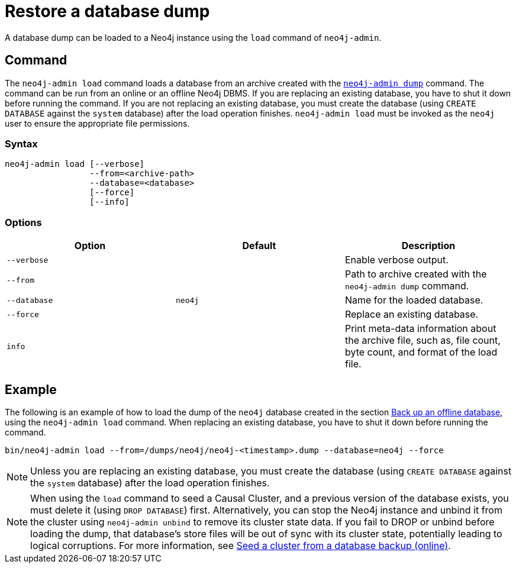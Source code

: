 [[restore-dump]]
= Restore a database dump
:description: This section describes how to restore a database dump in a live Neo4j deployment. 

A database dump can be loaded to a Neo4j instance using the `load` command of `neo4j-admin`.

[[restore-dump-command]]
== Command

The `neo4j-admin load`  command loads a database from an archive created with the xref:backup-restore/offline-backup.adoc#offline-backup-command[`neo4j-admin dump`] command.
The command can be run from an online or an offline Neo4j DBMS.
If you are replacing an existing database, you have to shut it down before running the command.
If you are not replacing an existing database, you must create the database (using `CREATE DATABASE` against the `system` database) after the load operation finishes.
`neo4j-admin load` must be invoked as the `neo4j` user to ensure the appropriate file permissions.

[[restore-dump-syntax]]
=== Syntax

[source,role=noheader]
----
neo4j-admin load [--verbose]
                 --from=<archive-path>
                 --database=<database>
                 [--force]
                 [--info]
----

[[restore-dump-command-options]]
=== Options

[options="header"]
|===
| Option       | Default | Description
| `--verbose`  |         | Enable verbose output.
| `--from`     |         | Path to archive created with the `neo4j-admin dump` command.
| `--database` | `neo4j` | Name for the loaded database.
| `--force`    |         | Replace an existing database.
| `info`       |         | Print meta-data information about the archive file, such as, file count, byte count, and format of the load file.
|===

[[restore-dump-example]]
== Example

The following is an example of how to load the dump of the `neo4j` database created in the section xref:backup-restore/offline-backup.adoc#offline-backup-example[Back up an offline database], using the `neo4j-admin load` command.
When replacing an existing database, you have to shut it down before running the command.

[source,shell]
----
bin/neo4j-admin load --from=/dumps/neo4j/neo4j-<timestamp>.dump --database=neo4j --force
----

[NOTE]
====
Unless you are replacing an existing database, you must create the database (using `CREATE DATABASE` against the `system` database) after the load operation finishes.
====

[NOTE]
====
When using the `load` command to seed a Causal Cluster, and a previous version of the database exists, you must delete it (using `DROP DATABASE`) first.
Alternatively, you can stop the Neo4j instance and unbind it from the cluster using `neo4j-admin unbind` to remove its cluster state data.
If you fail to DROP or unbind before loading the dump, that database’s store files will be out of sync with its cluster state, potentially leading to logical corruptions.
For more information, see xref:clustering/seed.adoc#causal-clustering-seed-from-backups[Seed a cluster from a database backup (online)].
====
